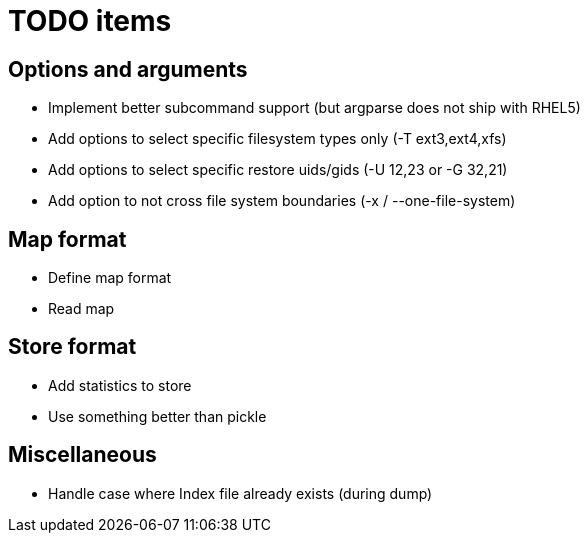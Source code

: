 = TODO items


== Options and arguments
- Implement better subcommand support (but argparse does not ship with RHEL5)
- Add options to select specific filesystem types only (-T ext3,ext4,xfs)
- Add options to select specific restore uids/gids (-U 12,23 or -G 32,21)
- Add option to not cross file system boundaries (-x / --one-file-system)


== Map format
- Define map format
- Read map


== Store format
- Add statistics to store
- Use something better than pickle


== Miscellaneous
- Handle case where Index file already exists (during dump)